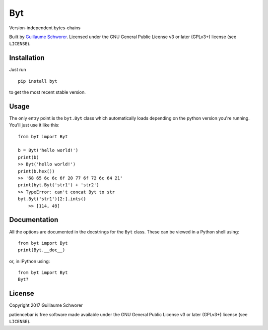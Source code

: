 Byt
===

Version-independent bytes-chains

Built by `Guillaume Schworer <https://github.com/ceyzeriat>`_. Licensed under
the GNU General Public License v3 or later (GPLv3+) license (see ``LICENSE``).


Installation
------------

Just run

::

    pip install byt

to get the most recent stable version.


Usage
-----

The only entry point is the ``byt.Byt`` class which automatically loads
depending on the python version you're running. You'll just use it like this:

::

    from byt import Byt

    b = Byt('hello world!')
    print(b)
    >> Byt('hello world!')
    print(b.hex())
    >> '68 65 6c 6c 6f 20 77 6f 72 6c 64 21'
    print(byt.Byt('str1') + 'str2')
    >> TypeError: can't concat Byt to str
    byt.Byt('str1')[2:].ints()
	>> [114, 49]


Documentation
-------------

All the options are documented in the docstrings for the ``Byt`` class. These can be viewed in a Python shell using:

::

    from byt import Byt
    print(Byt.__doc__)

or, in IPython using:

::

    from byt import Byt
    Byt?


License
-------

Copyright 2017 Guillaume Schworer

patiencebar is free software made available under the GNU General
Public License v3 or later (GPLv3+) license (see ``LICENSE``).
